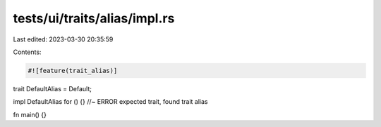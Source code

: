 tests/ui/traits/alias/impl.rs
=============================

Last edited: 2023-03-30 20:35:59

Contents:

.. code-block:: rs

    #![feature(trait_alias)]

trait DefaultAlias = Default;

impl DefaultAlias for () {} //~ ERROR expected trait, found trait alias

fn main() {}


